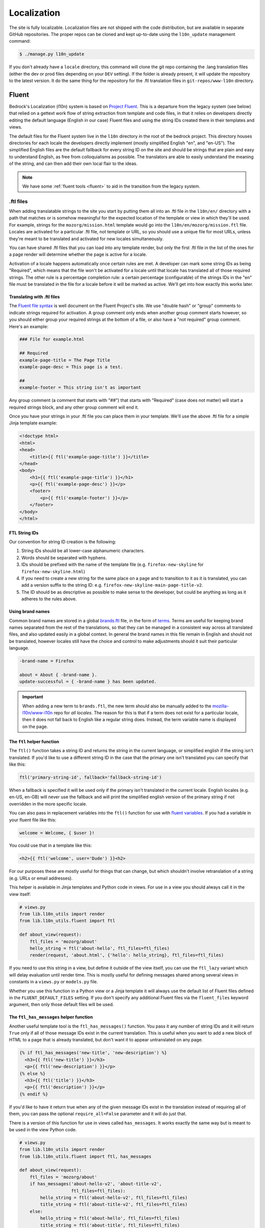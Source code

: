 .. This Source Code Form is subject to the terms of the Mozilla Public
.. License, v. 2.0. If a copy of the MPL was not distributed with this
.. file, You can obtain one at http://mozilla.org/MPL/2.0/.

.. _l10n:

============
Localization
============

The site is fully localizable. Localization files are not shipped with the code
distribution, but are available in separate GitHub repositories. The proper repos
can be cloned and kept up-to-date using the ``l10n_update`` management command:

.. code-block:: console

    $ ./manage.py l10n_update

If you don't already have a ``locale`` directory, this command will clone the
git repo containing the .lang translation files (either the dev or prod files
depending on your ``DEV`` setting). If the folder is already present, it will
update the repository to the latest version. It do the same thing for the
repository for the .ftl translation files in ``git-repos/www-l10n`` directory.

Fluent
======

Bedrock's Localization (l10n) system is based on `Project Fluent`_. This is a
departure from the legacy system (see below) that relied on a gettext work flow
of string extraction from template and code files, in that it relies on developers
directly editing the default language (English in our case) Fluent files and using
the string IDs created there in their templates and views.

The default files for the Fluent system live in the ``l10n`` directory in the root
of the bedrock project. This directory houses directories for each locale the developers
directly implement (mostly simplified English "en", and "en-US"). The simplified English
files are the default fallback for every string ID on the site and should be strings that
are plain and easy to understand English, as free from colloquialisms as possible. The
translators are able to easily understand the meaning of the string, and can then add their
own local flair to the ideas.

.. note::

    We have some :ref:`fluent tools <fluent>` to aid in the transition from the legacy system.

.. _Project Fluent: https://projectfluent.org/

.ftl files
----------

When adding translatable strings to the site you start by putting them all into an .ftl
file in the ``l10n/en/`` directory with a path that matches or is somehow meaningful
for the expected location of the template or view in which they'll be used. For example,
strings for the ``mozorg/mission.html`` template would go into the ``l10n/en/mozorg/mission.ftl``
file. Locales are activated for a particular .ftl file, not template or URL, so you should use
a unique file for most URLs, unless they're meant to be translated and activated for new locales
simultaneously.

You can have shared .ftl files that you can load into any template render, but only the first
.ftl file in the list of the ones for a page render will determine whether the page is active
for a locale.

Activation of a locale happens automatically once certain rules are met. A developer can mark
some string IDs as being "Required", which means that the file won't be activated for a locale
until that locale has translated all of those required strings. The other rule is a percentage
completion rule: a certain percentage (configurable) of the strings IDs in the "en" file must
be translated in the file for a locale before it will be marked as active. We'll get into how
exactly this works later.

Translating with .ftl files
~~~~~~~~~~~~~~~~~~~~~~~~~~~

The `Fluent file syntax`_ is well document on the Fluent Project's site. We use "double hash" or
"group" comments to indicate strings required for activation. A group comment only ends when
another group comment starts however, so you should either group your required strings at the
bottom of a file, or also have a "not required" group comment. Here's an example:

.. code-block:: fluent

    ### File for example.html

    ## Required
    example-page-title = The Page Title
    example-page-desc = This page is a test.

    ##
    example-footer = This string isn't as important


Any group comment (a comment that starts with "##") that starts with "Required" (case does not
matter) will start a required strings block, and any other group comment will end it.

Once you have your strings in your .ftl file you can place them in your template. We'll use the
above .ftl file for a simple Jinja template example:

.. code-block:: jinja

    <!doctype html>
    <html>
    <head>
        <title>{{ ftl('example-page-title') }}</title>
    </head>
    <body>
        <h1>{{ ftl('example-page-title') }}</h1>
        <p>{{ ftl('example-page-desc') }}</p>
        <footer>
            <p>{{ ftl('example-footer') }}</p>
        </footer>
    </body>
    </html>

.. _Fluent file syntax: https://projectfluent.org/fluent/guide/

FTL String IDs
~~~~~~~~~~~~~~

Our convention for string ID creation is the following:

1. String IDs should be all lower-case alphanumeric characters.
2. Words should be separated with hyphens.
3. IDs should be prefixed with the name of the template file (e.g. ``firefox-new-skyline`` for ``firefox-new-skyline.html``)
4. If you need to create a new string for the same place on a page and to transition to it as it is translated, you can
   add a version suffix to the string ID: e.g. ``firefox-new-skyline-main-page-title-v2``.
5. The ID should be as descriptive as possible to make sense to the developer, but could be anything as long as it adheres
   to the rules above.

Using brand names
~~~~~~~~~~~~~~~~~

Common brand names are stored in a global `brands.ftl`_ file, in the form of `terms`_. Terms are useful for
keeping brand names separated from the rest of the translations, so that they can be managed in a consistent
way across all translated files, and also updated easily in a global context. In general the brand names in
this file remain in English and should not be translated, however locales still have the choice and control
to make adjustments should it suit their particular language.

.. code-block:: text

    -brand-name = Firefox

    about = About { -brand-name }.
    update-successful = { -brand-name } has been updated.

.. important::

    When adding a new term to ``brands.ftl``, the new term should also be manually added to the
    `mozilla-l10n/www-l10n`_ repo for *all locales*. The reason for this is that if a term does not exist
    for a particular locale, then it does not fall back to English like a regular string does. Instead,
    the term variable name is displayed on the page.

.. _brands.ftl: https://github.com/mozilla/bedrock/blob/master/l10n/en/brands.ftl
.. _terms: https://projectfluent.org/fluent/guide/terms.html
.. _mozilla-l10n/www-l10n: https://github.com/mozilla-l10n/www-l10n

The ``ftl`` helper function
~~~~~~~~~~~~~~~~~~~~~~~~~~~

The ``ftl()`` function takes a string ID and returns the string in the current language,
or simplified english if the string isn't translated. If you'd like to use a different
string ID in the case that the primary one isn't translated you can specify that like this:

.. code-block:: python

    ftl('primary-string-id', fallback='fallback-string-id')

When a fallback is specified it will be used only if the primary isn't translated in the current
locale. English locales (e.g. en-US, en-GB) will never use the fallback and will print the simplified
english version of the primary string if not overridden in the more specific locale.

You can also pass in replacement variables into the ``ftl()`` function for use with `fluent variables`_.
If you had a variable in your fluent file like this:

.. code-block:: fluent

    welcome = Welcome, { $user }!

You could use that in a template like this:

.. code-block:: jinja

    <h2>{{ ftl('welcome', user='Dude') }}<h2>

For our purposes these are mostly useful for things that can change, but which shouldn't involve
retranslation of a string (e.g. URLs or email addresses).

This helper is available in Jinja templates and Python code in views. For use in a view you should
always call it in the view itself:

.. code-block:: python

    # views.py
    from lib.l10n_utils import render
    from lib.l10n_utils.fluent import ftl

    def about_view(request):
        ftl_files = 'mozorg/about'
        hello_string = ftl('about-hello', ftl_files=ftl_files)
        render(request, 'about.html', {'hello': hello_string}, ftl_files=ftl_files)

If you need to use this string in a view, but define it outside of the view itself, you can use the
``ftl_lazy`` variant which will delay evaluation until render time. This is mostly useful for defining
messages shared among several views in constants in a ``views.py`` or ``models.py`` file.

Whether you use this function in a Python view or a Jinja template it will always use the default
list of Fluent files defined in the ``FLUENT_DEFAULT_FILES`` setting. If you don't specify any additional
Fluent files via the ``fluent_files`` keyword argument, then only those default files will be used.

The ``ftl_has_messages`` helper function
~~~~~~~~~~~~~~~~~~~~~~~~~~~~~~~~~~~~~~~~

Another useful template tool is the ``ftl_has_messages()`` function. You pass it any number
of string IDs and it will return ``True`` only if all of those message IDs exist in the current
translation. This is useful when you want to add a new block of HTML to a page that is already
translated, but don't want it to appear untranslated on any page.

.. code-block:: jinja

    {% if ftl_has_messages('new-title', 'new-description') %}
      <h3>{{ ftl('new-title') }}</h3>
      <p>{{ ftl('new-description') }}</p>
    {% else %}
      <h3>{{ ftl('title') }}</h3>
      <p>{{ ftl('description') }}</p>
    {% endif %}

If you'd like to have it return true when any of the given message IDs exist in the translation
instead of requiring all of them, you can pass the optional ``require_all=False`` parameter and
it will do just that.

There is a version of this function for use in views called ``has_messages``. It works exactly the
same way but is meant to be used in the view Python code.

.. code-block:: python

    # views.py
    from lib.l10n_utils import render
    from lib.l10n_utils.fluent import ftl, has_messages

    def about_view(request):
        ftl_files = 'mozorg/about'
        if has_messages('about-hello-v2', 'about-title-v2',
                        ftl_files=ftl_files):
            hello_string = ftl('about-hello-v2', ftl_files=ftl_files)
            title_string = ftl('about-title-v2', ftl_files=ftl_files)
        else:
            hello_string = ftl('about-hello', ftl_files=ftl_files)
            title_string = ftl('about-title', ftl_files=ftl_files)

        render(request, 'about.html', {'hello': hello_string, 'title': title_string}, ftl_files=ftl_files)

.. _fluent variables: https://projectfluent.org/fluent/guide/variables.html

.. _specifying_fluent_files:

Specifying Fluent files
-----------------------

You have to tell the system which Fluent files to use for a particular template or view.
This is done in either the ``page()`` helper in a ``urls.py`` file, or in the call
to ``l10n_utils.render()`` in a view.

Using the ``page()`` function
~~~~~~~~~~~~~~~~~~~~~~~~~~~~~

If you just need to render a template, which is quite common for bedrock, you will probably
just add a line like the following to your ``urls.py`` file:

.. code-block:: python

    urlpatterns = [
        page('about', 'about.html'),
        page('about/contact', 'about/contact.html'),
    ]

To tell this page to use the Fluent framework for l10n you just need to tell it which file(s)
to use:

.. code-block:: python

    urlpatterns = [
        page('about', 'about.html', ftl_files='mozorg/about'),
        page('about/contact', 'about/contact.html', ftl_files=['mozorg/about/contact', 'mozorg/about']),
    ]

The system uses the first (or only) file in the list to determine which locales are active for that
URL. You can pass a string or list of strings to the ``ftl_files`` argument. The files you specify
can include the ``.ftl`` extension or not, and they will be combined with the list of default files
which contain strings for global elements like navigation and footer. There will also be files for
reusable widgets like the newsletter form, but those should always come last in the list.

Using the class-based view
~~~~~~~~~~~~~~~~~~~~~~~~~~

Bedrock includes a generic class-based view (CBV) that sets up l10n for you. If you need to do anything fancier
than just render the page, then you can use this:

.. code-block:: python

    from lib.l10n_utils import L10nTemplateView

    class AboutView(L10nTemplateView):
        template_name = 'about.html'
        ftl_files = 'mozorg/about'

Using that CBV will do the right things for l10n, and then you can override other useful methods
(e.g. ``get_context_data``) to do what you need. Also, if you do need to do anything fancy with
the context, and you find that you need to dynamically set the fluent files list, you can easily do
so by setting ``ftl_files`` in the context instead of the class attribute.

.. code-block:: python

    from lib.l10n_utils import L10nTemplateView

    class AboutView(L10nTemplateView):
        template_name = 'about.html'

        def get_context_data(self, **kwargs):
            ctx = super().get_context_data(**kwargs)
            ftl_files = ['mozorg/about']
            if request.GET.get('fancy'):
                ftl_files.append('fancy')

            ctx['ftl_files'] = ftl_files
            return ctx

A common case is needing to use FTL files when one template is used, but not with another. In this case
you would have some logic to decide which template to use in the ``get_template_names()`` method. You can
set the ``ftl_files_map`` class variable to a dict containing a map of template names to the list of
FTL files for that template (or a single file name if that's all you need).

.. code-block:: python

    # views.py
    from lib.l10n_utils import L10nTemplateView

    # class-based view example
    class AboutView(L10nTemplateView):
        ftl_files_map = {
            'about_es.html': ['about_es']
            'about_new.html': ['about']
        }

        def get_template_names(self):
            if self.request.locale.startswith('en'):
                template_name = 'about_new.html'
            elif self.request.locale.startswith('es'):
                template_name = 'about_es.html'
            else:
                # FTL system not used
                template_name = 'about.html'

            return [template_name]

If you need for your URL to use multiple Fluent files to determine the full list of active locales,
for example when you are redesigning a page and have multiple templates in use for a single URL depending
on locale, you can use the `activation_files` parameter. This should be a list of FTL filenames
(or template file names if they are still using .lang) that should all be used when determining the full
list of translations for the URL. Bedrock will gather the full list for each file and combine them into a
single list so that the footer language switcher works properly.

Using in a view function
~~~~~~~~~~~~~~~~~~~~~~~~

Lastly there's the good old function views. These should use ``l10n_utils.render`` directly to render
the template with the context. You can use the ``ftl_files`` argument with this function as well.

.. code-block:: python

    from lib.l10n_utils import render

    def about_view(request):
        render(request, 'about.html', {'name': 'Duder'}, ftl_files='mozorg/about')

Fluent File Configuration
-------------------------

In order for a Fluent file to be extracted through automation and sent out for localization,
it must first be configured to go through one or more distinct pipelines. This is controlled
via a set of configuration files:

- `Vendor`_, locales translated by an agency, and paid for by Marketing (locales covered by staff are also included in this group).
- `Pontoon`_, locales translated by Mozilla contributors.
- `Special templates`_, for locales with dedicated templates that don't go through the localization process (not currently used).

Each configuration file consists of a pre-defined set of locales for which each group is
responsible for translating. The locales defined in each file should not be changed without
first consulting the with L10n team, and such changes should not be a regular occurence.

To establish a localization strategy for a Fluent file, it needs to be included as a path
in one or more configuration files. For example:

.. code-block:: text

    [[paths]]
        reference = "en/mozorg/mission.ftl"
        l10n = "{locale}/mozorg/mission.ftl"

You can read more about configuration files in the `L10n Project Configuration`_ docs.

Using a combination of vendor and pontoon configuration offers a flexible but specific set of
options to choose from when it comes to defining an l10n strategy for a page. The available
choices are:

#. Staff locales.
#. Staff + select vendor locales.
#. Staff + all vendor locales.
#. Staff + vendor + pontoon.
#. All pontoon locales (for non-marketing content only).

When choosing an option, it's important to consider that vendor locales have a cost associated
with them, and pontoon leans on the goodwill of our volunteer community. Typically, only
non-marketing content should go through Pontoon for all locales. Everything that is marketing
related should feature one of the staff/vendor/pontoon configurations.

.. _Vendor: https://github.com/mozilla/bedrock/blob/master/l10n/configs/vendor.toml
.. _Pontoon: https://github.com/mozilla/bedrock/blob/master/l10n/configs/pontoon.toml
.. _Special templates: https://github.com/mozilla/bedrock/blob/master/l10n/configs/special-templates.toml
.. _L10n Project Configuration: https://moz-l10n-config.readthedocs.io/

Fluent File Activation
----------------------

Fluent files are activated automatically when processed from the l10n team's repo
into our own based on a couple of rules.

1. If a fluent file has a group of required strings, all of those strings must be present in
   the translation in order for it to be activated.
2. A translation must contain a minimum percent of the string IDs from the English file to be activated.

If both of these conditions are met the locale is activated for that particular Fluent file. Any view
using that file as its primary (first in the list) file will be available in that locale.

Deactivation
~~~~~~~~~~~~

If the automated system activates a locale but we for some reason need to ensure that this page remains
unavailable in that locale, we can add this locale to a list of deactivated locales in the metadata file
for that FTL file. For example, say we needed to make sure that the `mozorg/mission.ftl` file remained
inactive for German, even though the translation is already done. We would add ``de`` to the ``inactive_locales``
list in the ``metadata/mozorg/mission.json`` file:

.. code-block:: json

    {
      "active_locales": [
        "de",
        "fr",
        "en-GB",
        "en-US",
      ],
      "inactive_locales": [
        "de"
      ],
      "percent_required": 85
    }

This would ensure that even though ``de`` appears in both lists, it will remain deactivated on the site. We
could just remove it from the active list, but automation would keep attempting to add it back, so for now
this is the best solution we have, and is an indication of the full list of locales that have satisfied the rules.

Alternate Rules
~~~~~~~~~~~~~~~

It's also possible to change the percentage of string completion required for activation on a per-file basis. In
the same metadata file as above, if a ``percent_required`` key exists in the JSON data (see above) it will be used
as the minimum percent of string completion required for that file in order to activate new locales.

.. note::

    Once a locale is activated for a Fluent file it will **NOT** be automatically deactivated, even if the
    rules change. If you need to deactivate a locale you should follow the `Deactivation`_ instructions.


Activation Status
~~~~~~~~~~~~~~~~~

You can determine and use the activation status of a Fluent file in a view to make some decisions; what
template to render for example. The way you would do that is with the ``ftl_file_is_active`` function.
For example:

.. code-block:: python

    # views.py
    from lib.l10n_utils import L10nTemplateView
    from lib.l10n_utils.fluent import ftl_file_is_active

    # class-based view example
    class AboutView(L10nTemplateView):
        ftl_files_map = {
            'about.html': ['about']
            'about_new.html': ['about_new', 'about']
        }
        def get_template_names(self):
            if ftl_file_is_active('mozorg/about_new'):
                template_name = 'about_new.html'
            else:
                template_name = 'about.html'

            return [template_name]

    # function view example
    def about_view(request):
        if ftl_file_is_active('mozorg/about_new'):
            template = 'mozorg/about_new.html'
            ftl_files = ['mozorg/about_new', 'mozorg/about']
        else:
            template = 'about.html'
            ftl_files = ['mozorg/about']

        render(request, template, ftl_files=ftl_files)

Active Locales
~~~~~~~~~~~~~~

To see which locales are active for a particular .ftl file you can either look in
the metadata file for that .ftl file, which is the one with the same path but in
the ``metadata`` folder instead of a locale folder in the www-l10n repository. Or
if you'd like something a bit nicer looking and more convenient there is the
``active_locales`` management command:

.. code-block:: bash

    $ ./manage.py l10n_update
    $ ./manage.py active_locales mozorg/mission
    There are 91 active locales for mozorg/mission.ftl:
    - af
    - an
    - ar
    - ast
    - az
    - be
    - bg
    - bn
    ...

You get an alphabetically sorted list of all of the active locales for that .ftl file.
You should run ``./manage.py l10n_update`` as shown above for the most accurate and
up-to-date results.

String extraction
-----------------

The string extraction process for both new .ftl content and updates to existing .ftl
content is handled through automation. On each commit to master a command is run that
looks for changes to the ``l10n/`` directory. If a change is detected, it will copy
those files into a new branch in `mozilla-l10n/www-l10n`_ and then a bot will open a
pull request containing those changes. Once the pull request has been reviewed and
merged by the L10n team, everything is done.

.. _mozilla-l10n/www-l10n: https://github.com/mozilla-l10n/www-l10n

Legacy
======

This section describes the legacy l10n system based on .lang files, which will
be frozen and no longer supported for new translations in January of 2020.

.lang files
-----------

Bedrock supports a workflow similar to gettext. You extract all the
strings from the codebase, then merge them into each locale to get
them translated.

The files containing the strings are called ".lang files" and end with
a ``.lang`` extension.

To extract all the strings from the codebase, run:

.. code-block:: console

    $ ./manage.py l10n_extract

If you'd only like to extract strings from certain files, you may optionally
list them on the command line:

.. code-block:: console

    $ ./manage.py l10n_extract bedrock/mozorg/templates/mozorg/contribute.html

Command line glob matching will work as well if you want all of the HTML files
in a directory, for example:

.. code-block:: console

    $ ./manage.py l10n_extract bedrock/mozorg/templates/mozorg/*.html

That will use gettext to get all the needed localizations from Python
and HTML files, and will convert the result into a series of .lang
files inside ``locale/templates``. This directory represents the
"reference" set of strings to be translated, and you are free to
modify or split up .lang files here as needed (just make sure they are
being referenced correctly, from the code, see
:ref:`Which .lang file should it use? <which-lang>`).

Once you have extracted .lang files locally, they can then be added via
pull request to the `mozilla.org l10n repository`_ for translation.
You can read the `full documentation`_ for more information on the
extraction workflow.

.. _using-lang:

Translating with .lang files
~~~~~~~~~~~~~~~~~~~~~~~~~~~~

To translate a string from a .lang file, simply use the gettext interface.

In a jinja2 template:

.. code-block:: jinja

    <div>{{ _('Hello, how are you?') }}<div>

    <div>{{ _('<a href="%s">Click here</a>')|format('http://mozilla.org/') }}</div>

    <div>{{ _('<a href="%(url)s">Click here</a>')|format(url='http://mozilla.org/') }}</div>

Note the usage of variable substitution in the latter examples. It is
important not to hardcode URLs or other parameters in the string.
jinja's `format` filter lets us apply variables outsite of the string.

You can provide a one-line comment to the translators like this:

.. code-block:: jinja

    {# L10n: "like" as in "similar to", not "is fond of" #}
    {{ _('Like this:') }}

The comment will be included in the .lang files above the string to be
translated.

In a Python file, use ``lib.l10n_utils.dotlang._`` or
``lib.l10n_utils.dotlang._lazy``, like this:

.. code-block:: python

    from lib.l10n_utils.dotlang import _lazy as _

    sometext = _('Foo about bar.')

You can provide a one-line comment to the translators like this:

.. code-block:: python

    # L10n: "like" as in "similar to", not "is fond of"
    sometext = _('Like this:')

The comment will be included in the .lang files above the string to be
translated.


There's another way to translate content within jinja2 templates. If
you need a big chunk of content translated, you can put it all inside
a `trans` block.

.. code-block:: jinja

    {% trans %}
      <div>Hello, how are you</div>
    {% endtrans %}

    {% trans url='http://mozilla.org' %}
      <div><a href="{{ url }}">Click here</a></div>
    {% endtrans %}

Note that it also allows variable substitution by passing variables
into the block and using template variables to apply them.


.. _which-lang:

Which .lang file should it use?
~~~~~~~~~~~~~~~~~~~~~~~~~~~~~~~

Translated strings are split across several .lang files to make it
easier to manage separate projects and pages. So how does the system
know which one to use when translating a particular string?

* All translations from Python files are put into main.lang. This
  should be a very limited set of strings and most likely should be
  available to all pages.
* Templates always load `main.lang` and `download_button.lang`.
* Additionally, each template has its own .lang file, so a template at
  `mozorg/firefox.html` would use the .lang file at
  `<locale>/mozorg/firefox.lang`.
* Templates can override which .lang files are loaded. The above
  global ones are always loaded, but instead of loading
  `<locale>/mozorg/firefox.lang`, the template can specify a list of
  additional lang files to load with a template block:

.. code-block:: jinja

    {% add_lang_files "foo" "bar" %}

That will make the page load `foo.lang` and `bar.lang` in addition to
`main.lang` and `download_button.lang`.

When strings are extracted from a template, they are added to the
template-specific .lang file. If the template explicitly specifies
.lang files like above, it will add the strings to the first .lang
file specified, so extracted strings from the above template would go
into `foo.lang`.

You can similarly specify extra .lang files in your Python source as well.
Simply add a module-level constant in the file named `LANG_FILES`. The
value should be either a string, or a list of strings, similar to the
`add_lang_files` tag above.

.. code-block:: python

    # forms.py

    from lib.l10n_utils.dotlang import _

    LANG_FILES = ['foo', 'bar']

    sometext = _('Foo about bar.')

This file's strings would be extracted to `foo.lang`, and the lang files
`foo.lang`, `bar.lang`, `main.lang` and `download_button.lang` would be
searched for matches in that order.

l10n blocks
-----------

Bedrock also has a block-based translation system that works like the
``{% block %}`` template tag, and marks large sections of translatable
content. This should not be used very often; lang files are the
preferred way to translate content. However, there may be times when
you want to control a large section of a page and customize it
without caring very much about future updates to the English page.

A Localizers' guide to l10n blocks
~~~~~~~~~~~~~~~~~~~~~~~~~~~~~~~~~~

Let's look at how we would translate an example file from **English** to
**German**.

The English source template, created by a developer, lives under
`apps/appname/templates/appname/example.html` and looks like this:

.. code-block:: jinja

    {% extends "base-protocol.html" %}

    {% block content %}
      <img src="someimage.jpg">

      {% l10n foo, 20110801 %}
      <h1>Hello world!</h1>
      {% endl10n %}

      <hr>

      {% l10n bar, 20110801 %}
      <p>This is an example!</p>
      {% endl10n %}
    {% endblock %}

The ``l10n`` blocks mark content that should be localized.
Realistically, the content in these blocks would be much larger. For a
short string like above, please use lang files. We'll use this trivial
code for our example though.

The ``l10n`` blocks are named and tagged with a date (in ISO format).
The date indicates the time that this content was updated and needs to
be translated. If you are changing trivial things, you shouldn't
update it. The point of l10n blocks is that localizers completely
customize the content, so they don't care about small updates.
However, you may add something important that needs to be added in the
localized blocks; hence, you should update the date in that case.

When the command ``./manage.py l10n_extract`` is run, it generates
the corresponding files in the ``locale`` folder (see below for more
info on this command).

The German version of this template is created at
``locale/de/templates/appname/example.html``. The contents of it are:

.. code-block:: jinja

    {% extends "appname/example.html" %}

    {% l10n foo %}
    <h1>Hello world!</h1>
    {% endl10n %}

    {% l10n bar %}
    <p>This is an example!</p>
    {% endl10n %}

This file is an actual template for the site. It extends the main
template and contains a list of l10n blocks which override the content
on the page.

The localizer just needs to translate the content in the l10n blocks.

When the reference template is updated with new content and the date
is updated on an l10n block, the generated l10n file will simply add
the new content. It will look like this:

.. code-block:: jinja

    {% extends "appname/example.html" %}

    {% l10n foo %}
    <h1>This is an English string that needs translating.</h1>
    {% was %}
    <h1>Dies ist ein English string wurde nicht.</h1>
    {% endl10n %}

    {% l10n bar %}
    <p>This is an example!</p>
    {% endl10n %}

Note the ``was`` block in ``foo``. The old translated content is in
there, and the new content is above it. The ``was`` content is always
shown on the site, so the old translation still shows up. The
localizer needs to update the translated content and remove the ``was``
block.

Generating the locale files
~~~~~~~~~~~~~~~~~~~~~~~~~~~

.. code-block:: console

    $ ./manage.py l10n_check

This command will check which blocks need to be translated and update
the locale templates with needed translations. It will copy the
English blocks into the locale files if a translation is needed.

You can specify a list of locales to update:

.. code-block:: console

    $ ./manage.py l10n_check fr
    $ ./manage.py l10n_check fr de es

Currency
--------

When dealing with currency, make a separate gettext wrapper, placing the amount
inside a variable. You should also include a comment describing the intent. For
example:

.. code-block:: jinja

    {# L10n: Inserts a sum in US dollars, e.g. '$100'. Adapt the string in your translation for your locale conventions if needed, ex: %(sum)s US$ #}
    {{ _('$%(sum)s')|format(sum='15') }}

CSS
---

If a localized page needs some locale-specific style tweaks, you can add the
style rules to the page's stylesheet like this:

.. code-block:: css

    html[lang="it"] #features li {
      font-size: 20px;
    }

    html[dir="rtl"] #features {
      float: right;
    }

If a locale needs site-wide style tweaks, font settings in particular, you can
add the rules to ``/media/css/l10n/{{LANG}}/intl.css``. Pages on Bedrock
automatically includes the CSS in the base templates with the `l10n_css` helper
function. The CSS may also be loaded directly from other Mozilla sites with such
a URL: ``//mozorg.cdn.mozilla.net/media/css/l10n/{{LANG}}/intl.css``.

*Open Sans*, the default font on mozilla.org, doesn't offer non-Latin glyphs.
``intl.css`` can have ``@font-face`` rules to define locale-specific fonts using
custom font families as below:

* *X-LocaleSpecific-Light*: Used in combination with *Open Sans Light*. The font
  can come in 2 weights: normal and optionally bold
* *X-LocaleSpecific*: Used in combination with *Open Sans Regular*. The font can
  come in 2 weights: normal and optionally bold
* *X-LocaleSpecific-Extrabold*: Used in combination with *Open Sans Extrabold*.
  The font weight is 800 only

Here's an example of ``intl.css``:

.. code-block:: css

    @font-face {
      font-family: X-LocaleSpecific-Light;
      font-weight: normal;
      font-display: swap;
      src: local(mplus-2p-light), local(Meiryo);
    }

    @font-face {
      font-family: X-LocaleSpecific-Light;
      font-weight: bold;
      font-display: swap;
      src: local(mplus-2p-medium), local(Meiryo-Bold);
    }

    @font-face {
      font-family: X-LocaleSpecific;
      font-weight: normal;
      font-display: swap;
      src: local(mplus-2p-regular), local(Meiryo);
    }

    @font-face {
      font-family: X-LocaleSpecific;
      font-weight: bold;
      font-display: swap;
      src: local(mplus-2p-bold), local(Meiryo-Bold);
    }

    @font-face {
      font-family: X-LocaleSpecific-Extrabold;
      font-weight: 800;
      font-display: swap;
      src: local(mplus-2p-black), local(Meiryo-Bold);
    }

Localizers can specify locale-specific fonts in one of the following ways:

* Choose best-looking fonts widely used on major platforms, and specify those
  with the ``src: local(name)`` syntax
* Find a best-looking free Web font, add the font files to ``/media/fonts/``,
  and specify those with the ``src: url(path)`` syntax
* Create a custom Web font to complement missing glyphs in *Open Sans*, add the
  font files to ``/media/fonts/l10n/``, and specify those with the
  ``src: url(path)`` syntax. `M+ 2c <http://mplus-fonts.osdn.jp/about-en.html>`_
  offers various international glyphs and looks similar to Open Sans, while
  `Noto Sans <https://www.google.com/get/noto/>`_ is good for the bold and
  italic variants. You can create subsets of these alternative fonts in the WOFF
  and WOFF2 formats using a tool found on the Web. See `Bug 1360812
  <https://bugzilla.mozilla.org/show_bug.cgi?id=1360812>`_ for the Fulah (ff)
  locale's example

Developers should use the ``.open-sans`` mixin instead of ``font-family: 'Open
Sans'`` to specify the default font family in CSS. This mixin has both *Open
Sans* and *X-LocaleSpecific* so locale-specific fonts, if defined, will be
applied to localized pages. The variant mixins, ``.open-sans-light`` and
``.open-sans-extrabold``, are also available.

Staging Copy Changes
--------------------

The need will often arise to push a copy change to production before the new
copy has been translated for all locales. To prevent locales not yet translated
from displaying English text, you can use the ``l10n_has_tag`` template
function. For example, if the string "Firefox benefits" needs to be changed to
"Firefox features":

.. code-block:: jinja

    {% if l10n_has_tag('firefox_products_headline_spring_2016') %}
      <h1>{{ _('Firefox features') }}</h1>
    {% else %}
      <h1>{{ _('Firefox benefits') }}</h1>
    {% endif %}

This function will check the .lang file(s) of the current page for the tag
``firefox_products_headline_spring_2016``. If it exists, the translation for
"Firefox features" will be displayed. If not, the pre-existing translation for
"Firefox benefits" will be displayed.

When using ``l10n_has_tag``, be sure to coordinate with the localization team to
decide on a good tag name. Always use underscores instead of hyphens if you need
to visually separate words.

All
===

Locale-specific Templates
-------------------------

While the ``l10n_has_tag`` or ``ftl_has_messages`` template functions are great in small doses,
they don't scale particularly well. A template filled with conditional copy can be
difficult to comprehend, particularly when the conditional copy has associated
CSS and/or JavaScript.

In instances where a large amount of a template's copy needs to be changed, or
when a template has messaging targeting one particular locale, creating a
locale-specific template may be a good choice.

Locale-specific templates function simply by naming convention. For example, to
create a version of ``/firefox/new.html`` specifically for the ``de`` locale,
you would create a new template named ``/firefox/new.de.html``. This template
can either extend ``/firefox/new.html`` and override only certain blocks, or be
entirely unique.

When a request is made for a particular page, bedrock's rendering function
automatically checks for a locale-specific template, and, if one exists, will
render it instead of the originally specified (locale-agnostic) template.

.. NOTE::

    Creating a locale-specific template for en-US was not possible when this
    feature was introduced, but it is now. So you can create your en-US-only
    template and the rest of the locales will continue to use the default.

.. IMPORTANT::

    Note that the presence of an L10n template (e.g.
    ``locale/de/templates/firefox/new.html``) will take precedence over
    a locale-specific template in bedrock.


Specifying Active Locales in Views
----------------------------------

Normally we rely on activation tags in our translation files (.lang files)
to determine in which languages a page will be available. This will almost always
be what we want for a page. But sometimes we need to explicitly state the locales
available for a page. The `impressum` page for example is only available in German
and the template itself has German hard-coded into it since we don't need it to be
translated into any other languages. In cases like these we can send a list of locale
codes with the template context and it will be the final list. This can be accomplished
in a few ways depending on how the view is coded.

For a plain view function, you can simply pass a list of locale codes to `l10n_utils.render`
in the context using the name `active_locales`. This will be the full list of available
translations. Use `add_active_locales` if you want to add languages to the existing list:

.. code-block:: python

    def french_and_german_only(request):
        return l10n_utils.render(request, 'home.html', {'active_locales': ['de', 'fr'])

If you don't need a custom view and are just using the `page()` helper function in your `urls.py`
file, then you can similarly pass in a list:

.. code-block:: python

    page('about', 'about.html', active_locales=['en-US', 'es-ES']),

Or if your view is even more fancy and you're using a Class-Based-View that inherits from `LangFilesMixin`
(which it must if you want it to be translated) then you can specify the list as part of the view Class
definition:

.. code-block:: python

    class MyView(LangFilesMixin, View):
        active_locales = ['zh-CN', 'hi-IN']

Or in the `urls.py` when using a CBV:

.. code-block:: python

    url(r'about/$', MyView.as_view(active_locales=['de', 'fr'])),

The main thing to keep in mind is that if you specify `active_locales` that will be the full list of
localizations available for that page. If you'd like to add to the existing list of locales generated
from the lang files then you can use the `add_active_locales` name in all of the same ways as
`active_locales` above. It's a list of locale codes that will be added to the list already available.
This is useful in situations where we would have needed the l10n team to create an empty .lang file with
an active tag in it because we have a locale-specific-template with text in the language hard-coded into
the template and therefore do not otherwise need a .lang file.

Development
-----------

In local development environments and on demo servers all ``l10n_has_tag`` calls
evaluate to true. If the content has not been translated it will display
the English strings.

To test l10n locally you can set ``DEV=False`` in your ``.env`` file.

If you are running your local server you will need to restart it after altering
your ``.env`` file.

.. _mozilla.org l10n repository: https://github.com/mozilla-l10n/www.mozilla.org/
.. _full documentation: https://mozilla-l10n.github.io/documentation/products/mozilla_org/
